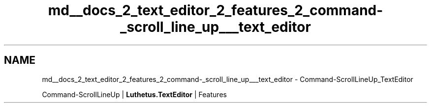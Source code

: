 .TH "md__docs_2_text_editor_2_features_2_command-_scroll_line_up___text_editor" 3 "Version 1.0.0" "Luthetus.Ide" \" -*- nroff -*-
.ad l
.nh
.SH NAME
md__docs_2_text_editor_2_features_2_command-_scroll_line_up___text_editor \- Command-ScrollLineUp_TextEditor 
.PP
Command-ScrollLineUp | \fBLuthetus\&.TextEditor\fP | Features

.PP
.PP

.PP
 
